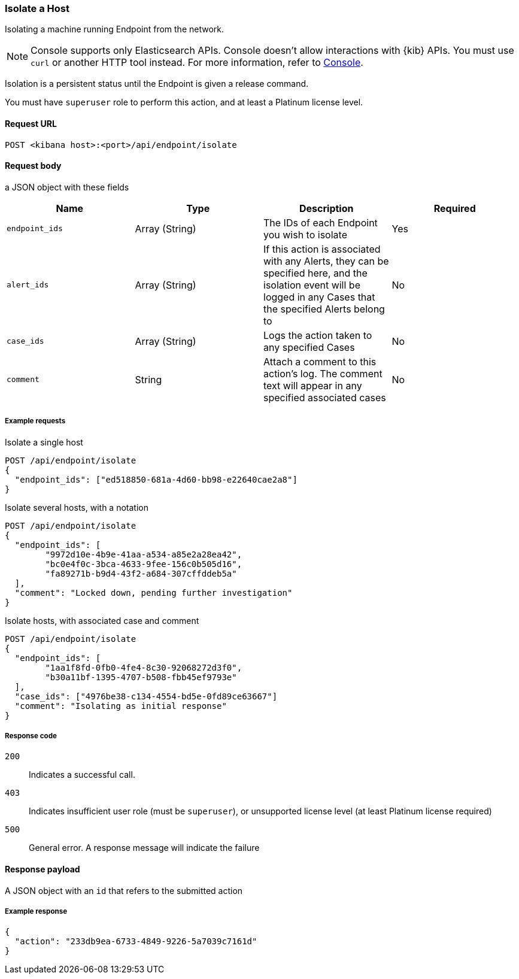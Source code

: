 [[host-isolation-api]]
=== Isolate a Host

Isolating a machine running Endpoint from the network.

NOTE: Console supports only Elasticsearch APIs. Console doesn't allow interactions with {kib} APIs. You must use `curl` or another HTTP tool instead. For more information, refer to https://www.elastic.co/guide/en/kibana/current/console-kibana.html[Console].


Isolation is a persistent status until the Endpoint is given a release command.

You must have `superuser` role to perform this action, and at least a Platinum license level.


==== Request URL

`POST <kibana host>:<port>/api/endpoint/isolate`

==== Request body

a JSON object with these fields

[width="100%",options="header"]
|==============================================
|Name |Type |Description |Required

|`endpoint_ids` |Array (String) |The IDs of each Endpoint you wish to isolate |Yes
|`alert_ids` |Array (String) |If this action is associated with any Alerts, they can be specified here, and the isolation event will be logged in any Cases that the specified Alerts belong to |No
|`case_ids` |Array (String) |Logs the action taken to any specified Cases |No
|`comment` |String |Attach a comment to this action's log. The comment text will appear in any specified associated cases |No
|==============================================


===== Example requests


Isolate a single host

[source,sh]
--------------------------------------------------
POST /api/endpoint/isolate
{
  "endpoint_ids": ["ed518850-681a-4d60-bb98-e22640cae2a8"]
}
--------------------------------------------------
// KIBANA


Isolate several hosts, with a notation

[source,sh]
--------------------------------------------------
POST /api/endpoint/isolate
{
  "endpoint_ids": [
  	"9972d10e-4b9e-41aa-a534-a85e2a28ea42",
  	"bc0e4f0c-3bca-4633-9fee-156c0b505d16",
  	"fa89271b-b9d4-43f2-a684-307cffddeb5a"
  ],
  "comment": "Locked down, pending further investigation"
}
--------------------------------------------------
// KIBANA


Isolate hosts, with associated case and comment

[source,sh]
--------------------------------------------------
POST /api/endpoint/isolate
{
  "endpoint_ids": [
  	"1aa1f8fd-0fb0-4fe4-8c30-92068272d3f0",
  	"b30a11bf-1395-4707-b508-fbb45ef9793e"
  ],
  "case_ids": ["4976be38-c134-4554-bd5e-0fd89ce63667"]
  "comment": "Isolating as initial response"
}
--------------------------------------------------
// KIBANA


===== Response code

`200`::
   Indicates a successful call.

`403`::
	Indicates insufficient user role (must be `superuser`), or unsupported license level (at least Platinum license required)

`500`::
	General error. A response message will indicate the failure

==== Response payload

A JSON object with an `id` that refers to the submitted action

===== Example response

[source,json]
--------------------------------------------------
{
  "action": "233db9ea-6733-4849-9226-5a7039c7161d"
}
--------------------------------------------------
